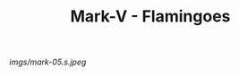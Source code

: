 #+TITLE: Mark-V - Flamingoes

#+caption: Beginning to need to be retired. Garish, but cool.
[[imgs/mark-05.s.jpeg]]



